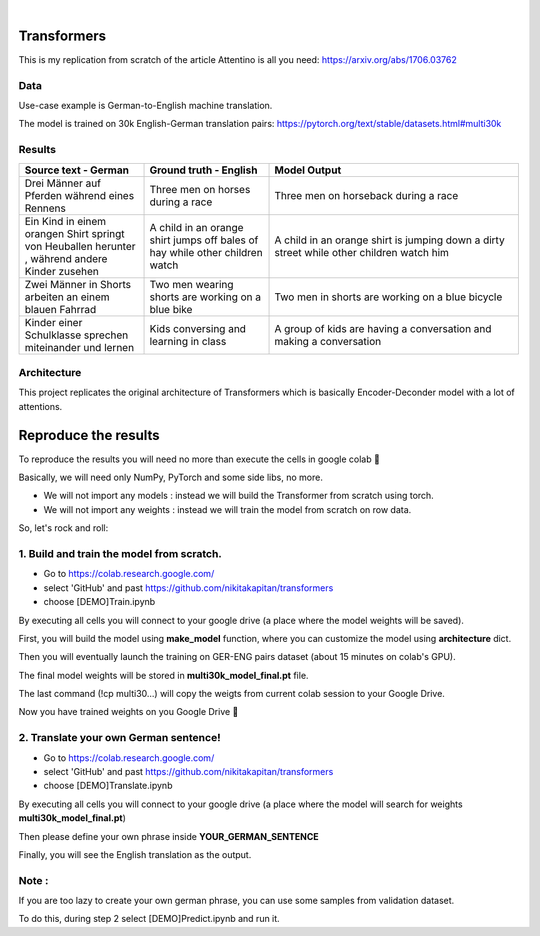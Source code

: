 .. These are examples of badges you might want to add to your README:
   please update the URLs accordingly

    .. image:: https://api.cirrus-ci.com/github/<USER>/transformers.svg?branch=main
        :alt: Built Status
        :target: https://cirrus-ci.com/github/<USER>/transformers
    .. image:: https://readthedocs.org/projects/transformers/badge/?version=latest
        :alt: ReadTheDocs
        :target: https://transformers.readthedocs.io/en/stable/
    .. image:: https://img.shields.io/coveralls/github/<USER>/transformers/main.svg
        :alt: Coveralls
        :target: https://coveralls.io/r/<USER>/transformers
    .. image:: https://img.shields.io/pypi/v/transformers.svg
        :alt: PyPI-Server
        :target: https://pypi.org/project/transformers/
    .. image:: https://img.shields.io/conda/vn/conda-forge/transformers.svg
        :alt: Conda-Forge
        :target: https://anaconda.org/conda-forge/transformers
    .. image:: https://pepy.tech/badge/transformers/month
        :alt: Monthly Downloads
        :target: https://pepy.tech/project/transformers
    .. image:: https://img.shields.io/twitter/url/http/shields.io.svg?style=social&label=Twitter
        :alt: Twitter
        :target: https://twitter.com/transformers

.. image:: https://img.shields.io/badge/-PyScaffold-005CA0?logo=pyscaffold
    :alt: Project generated with PyScaffold
    :target: https://pyscaffold.org/

|

============
Transformers
============
This is my replication from scratch of the article Attentino is all you need: https://arxiv.org/abs/1706.03762



Data 
----
Use-case example is German-to-English machine translation.

The model is trained on 30k English-German translation pairs: https://pytorch.org/text/stable/datasets.html#multi30k 


Results
-------
.. list-table:: 
   :widths: 25 25 50
   :header-rows: 1

   * - Source text - German
     - Ground truth - English
     - Model Output
   * - Drei Männer auf Pferden während eines Rennens 
     - Three men on horses during a race
     - Three men on horseback during a race
   * - Ein Kind in einem orangen Shirt springt von Heuballen herunter , während andere Kinder zusehen
     - A child in an orange shirt jumps off bales of hay while other children watch
     - A child in an orange shirt is jumping down a dirty street while other children watch him
   * - Zwei Männer in Shorts arbeiten an einem blauen Fahrrad 
     - Two men wearing shorts are working on a blue bike
     - Two men in shorts are working on a blue bicycle 
   * - Kinder einer Schulklasse sprechen miteinander und lernen
     - Kids conversing and learning in class
     - A group of kids are having a conversation and making a conversation 

Architecture
------------
This project replicates the original architecture of Transformers which is basically Encoder-Deconder model with a lot of attentions.

   
.. image:: https://machinelearningmastery.com/wp-content/uploads/2021/08/attention_research_1.png
    :width: 300


.. architecture:: = {
        'src_vocab_len' : 8315, # GERMAN vocab size
        'tgt_vocab_len' : 6384, # ENGLISH vocab size
        'N' : 6,                # nb of loops in Transformer
        'd_model' : 512,        # Model size aka Input size aka Embedding size
        'd_ff' : 2048,          # nb of neurons in Linear layer
        'h' : 8,                # nb of attention heads
        'p_dropout' : 0.1       # dropout probability (for training)
    }


=====
Reproduce the results
=====

To reproduce the results you will need no more than execute the cells in google colab 🤗

Basically, we will need only NumPy, PyTorch and some side libs, no more.

- We will not import any models  : instead we will build the Transformer from scratch using torch.
- We will not import any weights : instead we will train the model from scratch on row data.

So, let's rock and roll:

1. Build and train the model from scratch.
-----
- Go to https://colab.research.google.com/ 
- select 'GitHub' and past https://github.com/nikitakapitan/transformers
- choose [DEMO]Train.ipynb

By executing all cells you will connect to your google drive (a place where the model weights will be saved).

First, you will build the model using **make_model** function, where you can customize the model using **architecture** dict.

Then you will eventually launch the training on GER-ENG pairs dataset (about 15 minutes on colab's GPU).

The final model weights will be stored in **multi30k_model_final.pt** file.

The last command (!cp multi30...) will copy the weigts from current colab session to your Google Drive.

Now you have trained weights on you Google Drive 🤗


2. Translate your own German sentence!
-----

- Go to https://colab.research.google.com/ 
- select 'GitHub' and past https://github.com/nikitakapitan/transformers
- choose [DEMO]Translate.ipynb

By executing all cells you will connect to your google drive (a place where the model will search for weights **multi30k_model_final.pt**)

Then please define your own phrase inside **YOUR_GERMAN_SENTENCE**

Finally, you will see the English translation as the output. 


Note : 
----
If you are too lazy to create your own german phrase, you can use some samples from validation dataset.

To do this, during step 2 select [DEMO]Predict.ipynb and run it.
